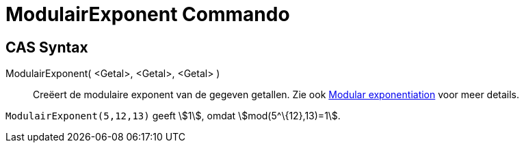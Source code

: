 = ModulairExponent Commando
ifdef::env-github[:imagesdir: /nl/modules/ROOT/assets/images]

== CAS Syntax

ModulairExponent( <Getal>, <Getal>, <Getal> )::
  Creëert de modulaire exponent van de gegeven getallen.
  Zie ook http://en.wikipedia.org/wiki/Modular_exponentiation[Modular exponentiation] voor meer details.

[EXAMPLE]
====

`++ModulairExponent(5,12,13)++` geeft stem:[1], omdat stem:[mod(5^\{12},13)=1].

====
